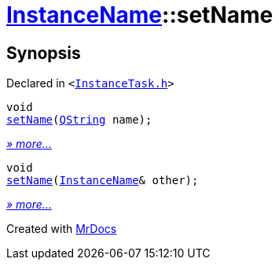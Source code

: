 [#InstanceName-setName]
= xref:InstanceName.adoc[InstanceName]::setName
:relfileprefix: ../
:mrdocs:


== Synopsis

Declared in `&lt;https://github.com/PrismLauncher/PrismLauncher/blob/develop/launcher/InstanceTask.h#L22[InstanceTask&period;h]&gt;`

[source,cpp,subs="verbatim,replacements,macros,-callouts"]
----
void
xref:InstanceName/setName-0c.adoc[setName](xref:QString.adoc[QString] name);
----

[.small]#xref:InstanceName/setName-0c.adoc[_» more..._]#

[source,cpp,subs="verbatim,replacements,macros,-callouts"]
----
void
xref:InstanceName/setName-0a.adoc[setName](xref:InstanceName.adoc[InstanceName]& other);
----

[.small]#xref:InstanceName/setName-0a.adoc[_» more..._]#



[.small]#Created with https://www.mrdocs.com[MrDocs]#
